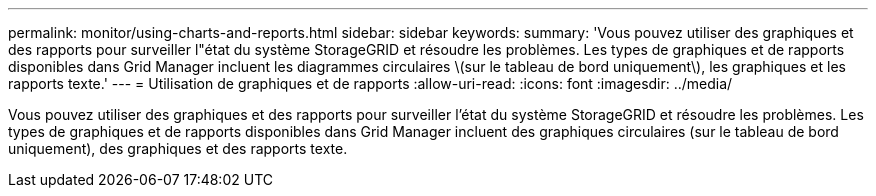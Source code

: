 ---
permalink: monitor/using-charts-and-reports.html 
sidebar: sidebar 
keywords:  
summary: 'Vous pouvez utiliser des graphiques et des rapports pour surveiller l"état du système StorageGRID et résoudre les problèmes. Les types de graphiques et de rapports disponibles dans Grid Manager incluent les diagrammes circulaires \(sur le tableau de bord uniquement\), les graphiques et les rapports texte.' 
---
= Utilisation de graphiques et de rapports
:allow-uri-read: 
:icons: font
:imagesdir: ../media/


[role="lead"]
Vous pouvez utiliser des graphiques et des rapports pour surveiller l'état du système StorageGRID et résoudre les problèmes. Les types de graphiques et de rapports disponibles dans Grid Manager incluent des graphiques circulaires (sur le tableau de bord uniquement), des graphiques et des rapports texte.
